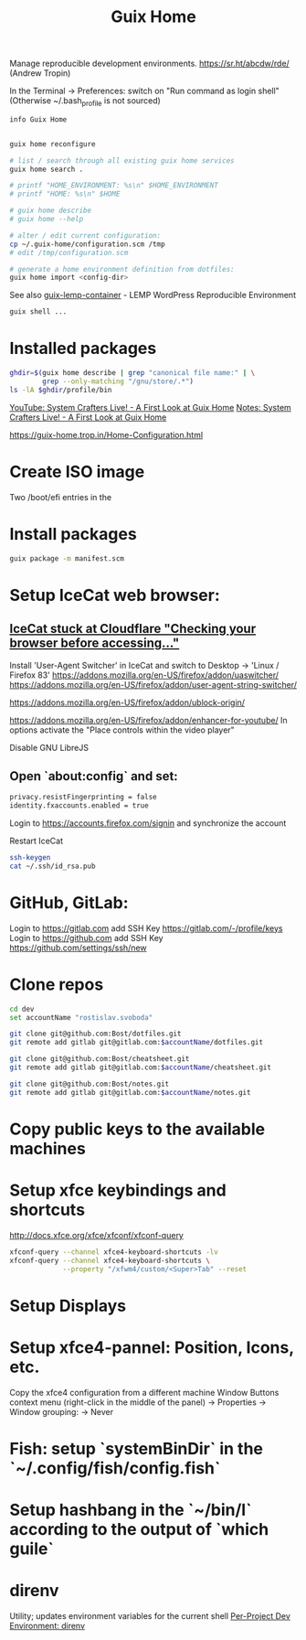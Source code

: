 :PROPERTIES:
:ID:       3d83d8ab-b360-4ecc-9a4a-5894c91c97a6
:END:
#+title: Guix Home

Manage reproducible development environments.
https://sr.ht/abcdw/rde/ (Andrew Tropin)

In the Terminal -> Preferences: switch on "Run command as login shell"
(Otherwise ~/.bash_profile is not sourced)

#+BEGIN_SRC bash :results output
info Guix Home
#+END_SRC

#+BEGIN_SRC bash :results output

guix home reconfigure

# list / search through all existing guix home services
guix home search .

# printf "HOME_ENVIRONMENT: %s\n" $HOME_ENVIRONMENT
# printf "HOME: %s\n" $HOME

# guix home describe
# guix home --help

# alter / edit current configuration:
cp ~/.guix-home/configuration.scm /tmp
# edit /tmp/configuration.scm

# generate a home environment definition from dotfiles:
guix home import <config-dir>
#+END_SRC

See also [[https://www.notabug.org/hackware/guix-lemp-container/src/dev/run.sh][guix-lemp-container]] - LEMP WordPress Reproducible Environment


#+BEGIN_SRC bash :results output
guix shell ...
#+END_SRC

* Installed packages
#+BEGIN_SRC bash :results output
ghdir=$(guix home describe | grep "canonical file name:" | \
        grep --only-matching "/gnu/store/.*")
ls -lA $ghdir/profile/bin
#+END_SRC

[[https://youtu.be/R5cdtSfTpE0][YouTube: System Crafters Live! - A First Look at Guix Home]]
[[https://systemcrafters.net/live-streams/october-01-2021/][Notes: System Crafters Live! - A First Look at Guix Home]]

https://guix-home.trop.in/Home-Configuration.html
* Create ISO image
  Two /boot/efi entries in the

* Install packages
  #+BEGIN_SRC bash :results output
  guix package -m manifest.scm
  #+END_SRC

* Setup IceCat web browser:
** [[https://issues.guix.gnu.org/45179][IceCat stuck at Cloudflare "Checking your browser before accessing..."]]
   Install 'User-Agent Switcher' in IceCat and switch to
     Desktop -> 'Linux / Firefox 83'
   https://addons.mozilla.org/en-US/firefox/addon/uaswitcher/
   https://addons.mozilla.org/en-US/firefox/addon/user-agent-string-switcher/

   https://addons.mozilla.org/en-US/firefox/addon/ublock-origin/

   https://addons.mozilla.org/en-US/firefox/addon/enhancer-for-youtube/
   In options activate the "Place controls within the video player"

   Disable GNU LibreJS

** Open `about:config` and set:
   #+BEGIN_SRC bash :results output
   privacy.resistFingerprinting = false
   identity.fxaccounts.enabled = true
   #+END_SRC
   Login to https://accounts.firefox.com/signin and synchronize the account

   Restart IceCat

   #+BEGIN_SRC bash :results output
   ssh-keygen
   cat ~/.ssh/id_rsa.pub
   #+END_SRC

* GitHub, GitLab:
  Login to https://gitlab.com add SSH Key https://gitlab.com/-/profile/keys
  Login to https://github.com add SSH Key https://github.com/settings/ssh/new

* Clone repos
  #+BEGIN_SRC bash :results output
  cd dev
  set accountName "rostislav.svoboda"

  git clone git@github.com:Bost/dotfiles.git
  git remote add gitlab git@gitlab.com:$accountName/dotfiles.git

  git clone git@github.com:Bost/cheatsheet.git
  git remote add gitlab git@gitlab.com:$accountName/cheatsheet.git

  git clone git@github.com:Bost/notes.git
  git remote add gitlab git@gitlab.com:$accountName/notes.git
  #+END_SRC

* Copy public keys to the available machines

* Setup xfce keybindings and shortcuts
  http://docs.xfce.org/xfce/xfconf/xfconf-query
  #+BEGIN_SRC bash :results output
  xfconf-query --channel xfce4-keyboard-shortcuts -lv
  xfconf-query --channel xfce4-keyboard-shortcuts \
               --property "/xfwm4/custom/<Super>Tab" --reset
  #+END_SRC

* Setup Displays

* Setup xfce4-pannel: Position, Icons, etc.
  Copy the xfce4 configuration from a different machine
  Window Buttons context menu (right-click in the middle of the panel)
  -> Properties -> Window grouping: -> Never

* Fish: setup `systemBinDir` in the `~/.config/fish/config.fish`

* Setup hashbang in the `~/bin/l` according to the output of `which guile`

* direnv
  Utility; updates environment variables for the current shell
  [[https://www.youtube.com/watch?v=pS9JBKdAy4Q&t=795s][Per-Project Dev Environment: direnv]]
